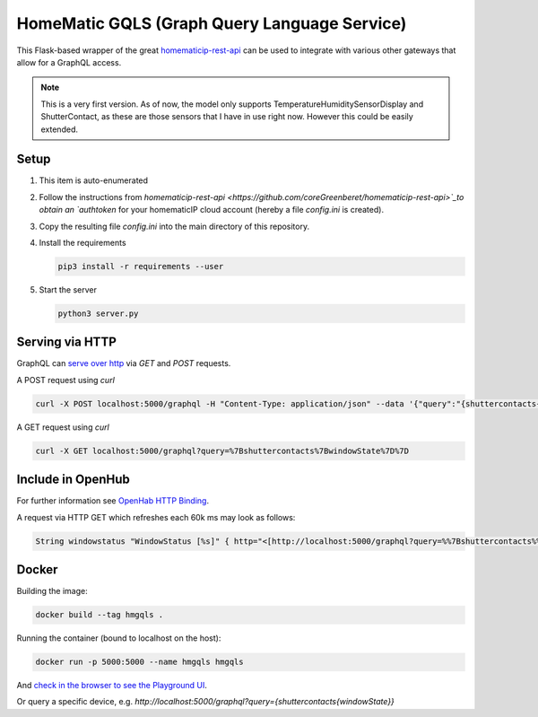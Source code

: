 HomeMatic GQLS (Graph Query Language Service)
================================================

This Flask-based wrapper of the great `homematicip-rest-api <https://github.com/coreGreenberet/homematicip-rest-api>`_ can be used to 
integrate with various other gateways that allow for a GraphQL access.


.. note::

    This is a very first version. As of now, the model only supports TemperatureHumiditySensorDisplay and ShutterContact, as these are those sensors that I have in use right now. However this could be easily extended. 

Setup
^^^^^^^^^^^^^^^^^^^^^^^^^^^^^^^^^^^^^^^^^^^^^^^^^^^^^^^^^^^^^^^^^^^^^^^^^^^^^^^^^^^^^

#.  This item is auto-enumerated 
#.  Follow the instructions from `homematicip-rest-api <https://github.com/coreGreenberet/homematicip-rest-api>`_to obtain an `authtoken` for your homematicIP cloud account (hereby a file `config.ini` is created).
#.  Copy the resulting file `config.ini` into the main directory of this repository. 
#.  Install the requirements 

    .. code-block::

        pip3 install -r requirements --user

#.  Start the server

    .. code-block::

        python3 server.py

Serving via HTTP
^^^^^^^^^^^^^^^^^^^^^^^^^^^^^^^^^^^^^^^^^^^^^^^^^^^^^^^^^^^^^^^^^^^^^^^^^^^^^^^^^^^^^

GraphQL can `serve over http <httphttps://graphql.org/learn/serving-over-http/>`_ via `GET` and `POST` requests. 

A POST request using `curl` 

.. code-block::

    curl -X POST localhost:5000/graphql -H "Content-Type: application/json" --data '{"query":"{shuttercontacts{windowState}}"}'

A GET request using `curl`

.. code-block::

    curl -X GET localhost:5000/graphql?query=%7Bshuttercontacts%7BwindowState%7D%7D


Include in OpenHub
^^^^^^^^^^^^^^^^^^^^^^^^^^^^^^^^^^^^^^^^^^^^^^^^^^^^^^^^^^^^^^^^^^^^^^^^^^^^^^^^^^^^^

For further information see `OpenHab HTTP Binding <https://www.openhab.org/addons/bindings/http1/>`_.

A request via HTTP GET which refreshes each 60k ms may look as follows:

.. code-block::
    
    String windowstatus "WindowStatus [%s]" { http="<[http://localhost:5000/graphql?query=%%7Bshuttercontacts%%7BwindowState%%7D%%7D:5000$



Docker 
^^^^^^^^^^^^

Building the image:

.. code-block:: bash

    docker build --tag hmgqls .

Running the container (bound to localhost on the host):

.. code-block:: bash

    docker run -p 5000:5000 --name hmgqls hmgqls


And `check in the browser to see the Playground UI <http://localhost:5000/graphql>`_. 

Or query a specific device, e.g. `http://localhost:5000/graphql?query={shuttercontacts{windowState}}`
